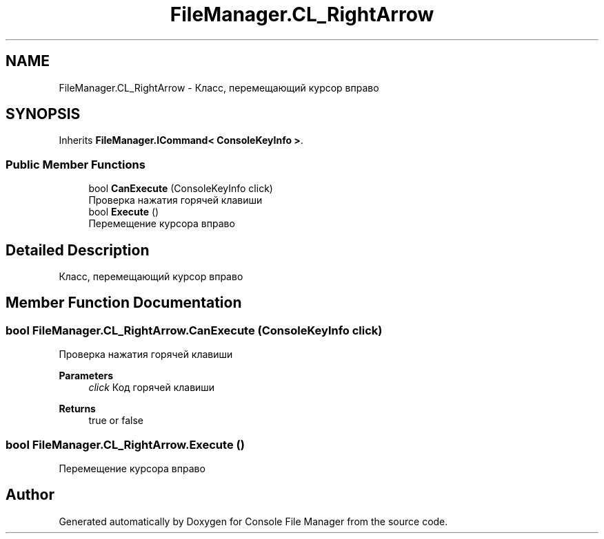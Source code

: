 .TH "FileManager.CL_RightArrow" 3 "Mon Mar 1 2021" "Console File Manager" \" -*- nroff -*-
.ad l
.nh
.SH NAME
FileManager.CL_RightArrow \- Класс, перемещающий курсор вправо  

.SH SYNOPSIS
.br
.PP
.PP
Inherits \fBFileManager\&.ICommand< ConsoleKeyInfo >\fP\&.
.SS "Public Member Functions"

.in +1c
.ti -1c
.RI "bool \fBCanExecute\fP (ConsoleKeyInfo click)"
.br
.RI "Проверка нажатия горячей клавиши "
.ti -1c
.RI "bool \fBExecute\fP ()"
.br
.RI "Перемещение курсора вправо "
.in -1c
.SH "Detailed Description"
.PP 
Класс, перемещающий курсор вправо 


.SH "Member Function Documentation"
.PP 
.SS "bool FileManager\&.CL_RightArrow\&.CanExecute (ConsoleKeyInfo click)"

.PP
Проверка нажатия горячей клавиши 
.PP
\fBParameters\fP
.RS 4
\fIclick\fP Код горячей клавиши
.RE
.PP
\fBReturns\fP
.RS 4
true or false
.RE
.PP

.SS "bool FileManager\&.CL_RightArrow\&.Execute ()"

.PP
Перемещение курсора вправо 

.SH "Author"
.PP 
Generated automatically by Doxygen for Console File Manager from the source code\&.
